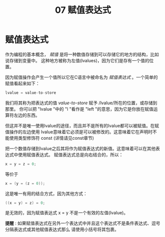 #+title: 07 赋值表达式

* 赋值表达式

作为编程的基本概念， /赋值/ 是将一种数值存储到可以存储它的地方的结构，比如说存储到变量中。
这种地方被称为左值(lvalues)，因为它们是存有一个值的位置。

因为赋值操作会产生一个值所以它在C语言中被命名为 /赋值表达式/ 。一个简单的赋值看起来如下：

#+begin_src c
  lvalue = value-to-store
#+end_src

我们将其称为把表达式的值 /value-to-store/ 赋予 /lvalue/所在的位置，或存储到那里。
你可以把 "lvalue "中的 "l "看作是 "left "的意思，因为它是你放在赋值运算符左边的东西。

但这并不是唯一使用lvalue的途径，而且并不是所有的lvalue都可以被赋值。在赋值操作的左边使用
lvalue意味着它必须是可以被修改的。这意味着它在声明时不能使用类型修饰符 const (详情请见const章节)

把一个数值存储到lvalue之后其将作为赋值表达式的新值。这意味着可以在其他表达式中使用赋值表达式。
赋值表达式总是向右结合的，所以：

#+begin_src c
  x = y = z = 0;
#+end_src

等价于

#+begin_src c
  x = (y = (z = 0));
#+end_src

这是唯一有用的结合方式，因为其他方式：

#+begin_src c
  ((x = y) = z) = 0;
#+end_src

是无效的，因为赋值表达式 x = y 不是一个有效的左值(lvalue)。

*提醒* : 如果赋值表达式在另外一个表达式中并且这个表达式不是条件表达式、逗号分隔表达式或其他赋值表达式那么
请使用小括号将其包裹。





